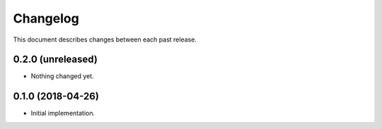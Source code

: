 Changelog
=========

This document describes changes between each past release.

0.2.0 (unreleased)
------------------

- Nothing changed yet.


0.1.0 (2018-04-26)
------------------

- Initial implementation.
